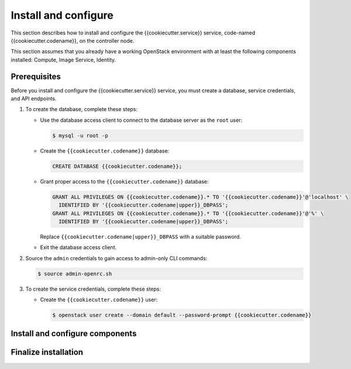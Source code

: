 .. _install:

Install and configure
~~~~~~~~~~~~~~~~~~~~~

This section describes how to install and configure the
{{cookiecutter.service}} service, code-named {{cookiecutter.codename}}, on the controller node.

This section assumes that you already have a working OpenStack
environment with at least the following components installed:
Compute, Image Service, Identity.

Prerequisites
-------------

Before you install and configure the {{cookiecutter.service}} service, you must create a
database, service credentials, and API endpoints.

#. To create the database, complete these steps:

   * Use the database access client to connect to the database
     server as the ``root`` user:

     .. code-block:: console

        $ mysql -u root -p

   * Create the ``{{cookiecutter.codename}}`` database:

     .. code-block:: console

        CREATE DATABASE {{cookiecutter.codename}};

   * Grant proper access to the ``{{cookiecutter.codename}}`` database:

     .. code-block:: console

        GRANT ALL PRIVILEGES ON {{cookiecutter.codename}}.* TO '{{cookiecutter.codename}}'@'localhost' \
          IDENTIFIED BY '{{cookiecutter.codename|upper}}_DBPASS';
        GRANT ALL PRIVILEGES ON {{cookiecutter.codename}}.* TO '{{cookiecutter.codename}}'@'%' \
          IDENTIFIED BY '{{cookiecutter.codename|upper}}_DBPASS';

     Replace ``{{cookiecutter.codename|upper}}_DBPASS`` with a suitable password.

   * Exit the database access client.

#. Source the ``admin`` credentials to gain access to
   admin-only CLI commands:

   .. code-block:: console

      $ source admin-openrc.sh

#. To create the service credentials, complete these steps:

   * Create the ``{{cookiecutter.codename}}`` user:

     .. code-block:: console

        $ openstack user create --domain default --password-prompt {{cookiecutter.codename}}

Install and configure components
--------------------------------


Finalize installation
---------------------

